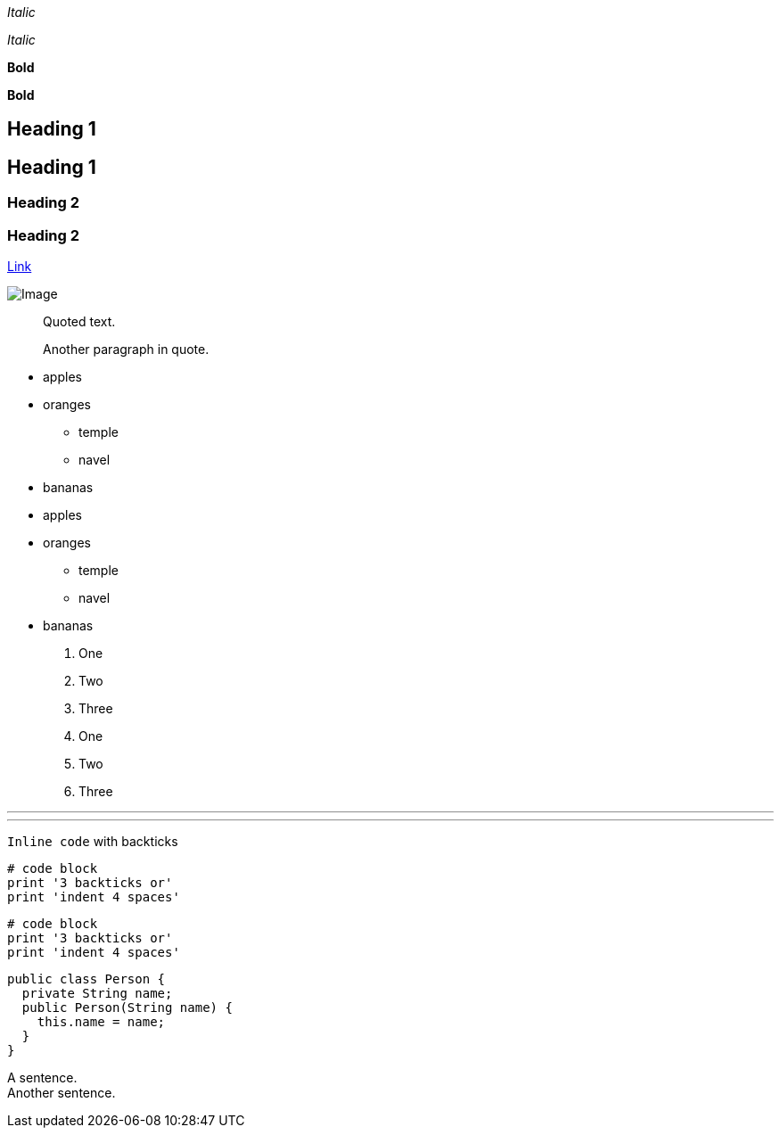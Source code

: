 __Italic__

__Italic__

**Bold**

**Bold**

== Heading 1

== Heading 1

=== Heading 2

=== Heading 2

http://example.org[Link]

image:https://commonmark.org/help/images/favicon.png[Image]

____
Quoted text.

Another paragraph in quote.
____

* apples
* oranges
** temple
** navel
* bananas

* apples
* oranges
** temple
** navel
* bananas

. One
. Two
. Three

. One
. Two
. Three

'''

'''

`+Inline code+` with backticks

----
# code block
print '3 backticks or'
print 'indent 4 spaces'
----

----
# code block
print '3 backticks or'
print 'indent 4 spaces'
----

[source,java]
----
public class Person {
  private String name;
  public Person(String name) {
    this.name = name;
  }
}
----

A sentence. +
Another sentence.
